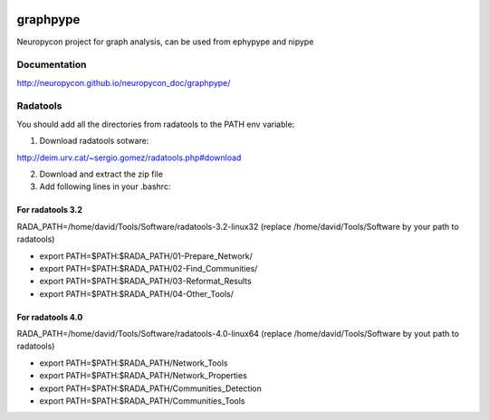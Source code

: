 .. image:: https://travis-ci.org/neuropycon/ephypype.svg?branch=master
    :target: https://travis-ci.org/neuropycon/ephypype

graphpype
=========

Neuropycon project for graph analysis, can be used from ephypype and nipype

Documentation
-------------

http://neuropycon.github.io/neuropycon_doc/graphpype/

Radatools
---------
You should add all the directories from radatools to the PATH env variable:

1. Download radatools sotware:

http://deim.urv.cat/~sergio.gomez/radatools.php#download

2. Download and extract the zip file

3. Add following lines in your .bashrc:

For radatools 3.2
******************
RADA_PATH=/home/david/Tools/Software/radatools-3.2-linux32
(replace /home/david/Tools/Software by your path to radatools)

* export PATH=$PATH:$RADA_PATH/01-Prepare_Network/
* export PATH=$PATH:$RADA_PATH/02-Find_Communities/
* export PATH=$PATH:$RADA_PATH/03-Reformat_Results
* export PATH=$PATH:$RADA_PATH/04-Other_Tools/

For radatools 4.0
*****************
RADA_PATH=/home/david/Tools/Software/radatools-4.0-linux64
(replace /home/david/Tools/Software by yout path to radatools)

* export PATH=$PATH:$RADA_PATH/Network_Tools
* export PATH=$PATH:$RADA_PATH/Network_Properties
* export PATH=$PATH:$RADA_PATH/Communities_Detection 
* export PATH=$PATH:$RADA_PATH/Communities_Tools


